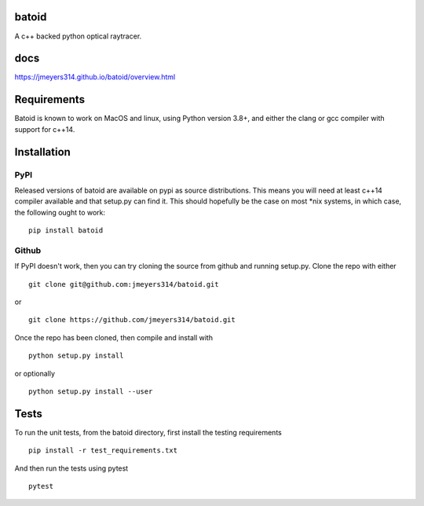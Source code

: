 .. image:: https://github.com/jmeyers314/batoid/workflows/batoid%20CI/badge.svg
        :target: https://github.com/jmeyers314/batoid/workflows/batoid%20CI/badge.svg
.. image:: https://codecov.io/gh/jmeyers314/batoid/branch/master/graph/badge.svg
        :target: https://codecov.io/gh/jmeyers314/batoid


batoid
======

A c++ backed python optical raytracer.

docs
====
https://jmeyers314.github.io/batoid/overview.html


Requirements
============

Batoid is known to work on MacOS and linux, using Python version 3.8+, and
either the clang or gcc compiler with support for c++14.

Installation
============

PyPI
----

Released versions of batoid are available on pypi as source distributions.
This means you will need at least c++14 compiler available and that setup.py
can find it.  This should hopefully be the case on most *nix systems, in which
case, the following ought to work::

    pip install batoid

Github
------

If PyPI doesn't work, then you can try cloning the source from github and
running setup.py.  Clone the repo with either ::

    git clone git@github.com:jmeyers314/batoid.git

or ::

    git clone https://github.com/jmeyers314/batoid.git

Once the repo has been cloned, then compile and install with ::

    python setup.py install

or optionally ::

    python setup.py install --user

Tests
=====

To run the unit tests, from the batoid directory, first install the testing
requirements ::

    pip install -r test_requirements.txt

And then run the tests using pytest ::

    pytest
